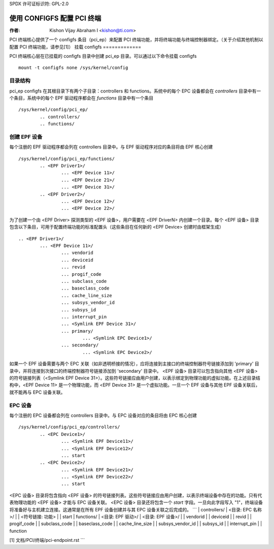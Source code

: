 SPDX 许可证标识符: GPL-2.0

=======================================
使用 CONFIGFS 配置 PCI 终端
=======================================

:作者: Kishon Vijay Abraham I <kishon@ti.com>

PCI 终端核心提供了一个 configfs 条目（pci_ep）来配置 PCI 终端功能，并将终端功能与终端控制器绑定。（关于介绍其他机制以配置 PCI 终端功能，请参见[1]）
挂载 configfs
=============

PCI 终端核心层在已挂载的 configfs 目录中创建 pci_ep 目录。可以通过以下命令挂载 configfs ::

	mount -t configfs none /sys/kernel/config

目录结构
========

pci_ep configfs 在其根目录下有两个子目录：controllers 和 functions。系统中的每个 EPC 设备都会在 *controllers* 目录中有一个条目，系统中的每个 EPF 驱动程序都会在 *functions* 目录中有一个条目 ::

	/sys/kernel/config/pci_ep/
		.. controllers/
		.. functions/

创建 EPF 设备
============

每个注册的 EPF 驱动程序都会列在 controllers 目录中。与 EPF 驱动程序对应的条目将由 EPF 核心创建 ::

	/sys/kernel/config/pci_ep/functions/
		.. <EPF Driver1>/
			... <EPF Device 11>/
			... <EPF Device 21>/
			... <EPF Device 31>/
		.. <EPF Driver2>/
			... <EPF Device 12>/
			... <EPF Device 22>/

为了创建一个由 <EPF Driver> 探测类型的 <EPF 设备>，用户需要在 <EPF DriverN> 内创建一个目录。每个 <EPF 设备> 目录包含以下条目，可用于配置终端功能的标准配置头（这些条目在任何新的 <EPF Device> 创建时由框架生成） ::

		.. <EPF Driver1>/
			... <EPF Device 11>/
				... vendorid
				... deviceid
				... revid
				... progif_code
				... subclass_code
				... baseclass_code
				... cache_line_size
				... subsys_vendor_id
				... subsys_id
				... interrupt_pin
			        ... <Symlink EPF Device 31>/
                                ... primary/
			                ... <Symlink EPC Device1>/
                                ... secondary/
			                ... <Symlink EPC Device2>/

如果一个 EPF 设备需要与两个 EPC 关联（如非透明桥接的情况），应将连接到主接口的终端控制器符号链接添加到 'primary' 目录中，并将连接到次接口的终端控制器符号链接添加到 'secondary' 目录中。
<EPF 设备> 目录可以包含指向其他 <EPF 设备> 的符号链接列表（<Symlink EPF Device 31>）。这些符号链接应由用户创建，以表示绑定到物理功能的虚拟功能。在上述目录结构中，<EPF Device 11> 是一个物理功能，而 <EPF Device 31> 是一个虚拟功能。一旦一个 EPF 设备与其他 EPF 设备关联后，就不能再与 EPC 设备关联。

EPC 设备
========

每个注册的 EPC 设备都会列在 controllers 目录中。与 EPC 设备对应的条目将由 EPC 核心创建 ::

	/sys/kernel/config/pci_ep/controllers/
		.. <EPC Device1>/
			... <Symlink EPF Device11>/
			... <Symlink EPF Device12>/
			... start
		.. <EPC Device2>/
			... <Symlink EPF Device21>/
			... <Symlink EPF Device22>/
			... start

<EPC 设备> 目录将包含指向 <EPF 设备> 的符号链接列表。这些符号链接应由用户创建，以表示终端设备中存在的功能。只有代表物理功能的 <EPF 设备> 才能与 EPC 设备关联。
<EPC 设备> 目录还将包含一个 *start* 字段。一旦向此字段写入 "1"，终端设备将准备好与主机建立连接。这通常是在所有 EPF 设备创建并与其 EPC 设备关联之后完成的。
```
| controllers/
|   <目录: EPC 名称>/
|       | <符号链接: 功能>
|       | start
| functions/
|   <目录: EPF 驱动>/
|       <目录: EPF 设备>/
|           | vendorid
|           | deviceid
|           | revid
|           | progif_code
|           | subclass_code
|           | baseclass_code
|           | cache_line_size
|           | subsys_vendor_id
|           | subsys_id
|           | interrupt_pin
|           | function

[1] 文档/PCI/终端/pci-endpoint.rst
```
